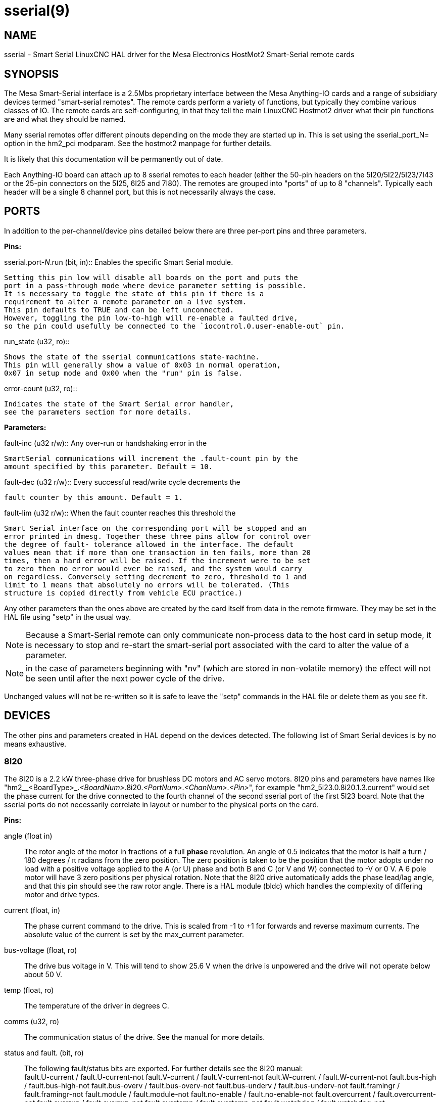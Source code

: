 = sserial(9)

== NAME

sserial - Smart Serial LinuxCNC HAL driver for the Mesa Electronics HostMot2 Smart-Serial remote cards

== SYNOPSIS

The Mesa Smart-Serial interface is a 2.5Mbs proprietary interface
between the Mesa Anything-IO cards and a range of subsidiary devices
termed "smart-serial remotes". The remote cards perform a variety of
functions, but typically they combine various classes of IO. The remote
cards are self-configuring, in that they tell the main LinuxCNC Hostmot2
driver what their pin functions are and what they should be named.

Many sserial remotes offer different pinouts depending on the mode they
are started up in. This is set using the sserial_port_N= option in the
hm2_pci modparam. See the hostmot2 manpage for further details.

It is likely that this documentation will be permanently out of date.

Each Anything-IO board can attach up to 8 sserial remotes to each header
(either the 50-pin headers on the 5I20/5I22/5I23/7I43 or the 25-pin
connectors on the 5I25, 6I25 and 7I80). The remotes are grouped into
"ports" of up to 8 "channels". Typically each header will be a single 8
channel port, but this is not necessarily always the case.

== PORTS

In addition to the per-channel/device pins detailed below there are
three per-port pins and three parameters.

*Pins:*

.sserial.port-__N__.run (bit, in):: Enables the specific Smart Serial module.
 Setting this pin low will disable all boards on the port and puts the
 port in a pass-through mode where device parameter setting is possible.
 It is necessary to toggle the state of this pin if there is a
 requirement to alter a remote parameter on a live system.
 This pin defaults to TRUE and can be left unconnected.
 However, toggling the pin low-to-high will re-enable a faulted drive,
 so the pin could usefully be connected to the `iocontrol.0.user-enable-out` pin.

.run_state (u32, ro)::
 Shows the state of the sserial communications state-machine.
 This pin will generally show a value of 0x03 in normal operation,
 0x07 in setup mode and 0x00 when the "run" pin is false.

.error-count (u32, ro)::
 Indicates the state of the Smart Serial error handler,
 see the parameters section for more details.

*Parameters:*

.fault-inc (u32 r/w):: Any over-run or handshaking error in the
 SmartSerial communications will increment the .fault-count pin by the
 amount specified by this parameter. Default = 10.

.fault-dec (u32 r/w):: Every successful read/write cycle decrements the
 fault counter by this amount. Default = 1.

.fault-lim (u32 r/w):: When the fault counter reaches this threshold the
 Smart Serial interface on the corresponding port will be stopped and an
 error printed in dmesg. Together these three pins allow for control over
 the degree of fault- tolerance allowed in the interface. The default
 values mean that if more than one transaction in ten fails, more than 20
 times, then a hard error will be raised. If the increment were to be set
 to zero then no error would ever be raised, and the system would carry
 on regardless. Conversely setting decrement to zero, threshold to 1 and
 limit to 1 means that absolutely no errors will be tolerated. (This
 structure is copied directly from vehicle ECU practice.)

Any other parameters than the ones above are created by the card itself
from data in the remote firmware. They may be set in the HAL file using
"setp" in the usual way.

NOTE: Because a Smart-Serial remote can only communicate non-process
 data to the host card in setup mode, it is necessary to stop and
 re-start the smart-serial port associated with the card to alter the
 value of a parameter.

NOTE: in the case of parameters beginning with "nv" (which are
 stored in non-volatile memory) the effect will not be seen until after
 the next power cycle of the drive.

Unchanged values will not be re-written so it is safe to leave the
"setp" commands in the HAL file or delete them as you see fit.

== DEVICES

The other pins and parameters created in HAL depend on the devices
detected. The following list of Smart Serial devices is by no means
exhaustive.

=== 8I20

The 8I20 is a 2.2 kW three-phase drive for brushless DC motors and AC
servo motors. 8I20 pins and parameters have names like
"hm2__<BoardType>_._<BoardNum>_.8i20._<PortNum>_._<ChanNum>_._<Pin>_",
for example "hm2_5i23.0.8i20.1.3.current" would set the phase current
for the drive connected to the fourth channel of the second sserial port
of the first 5I23 board. Note that the sserial ports do not necessarily
correlate in layout or number to the physical ports on the card.

*Pins:*

angle (float in)::
 The rotor angle of the motor in fractions of a full *phase* revolution.
 An angle of 0.5 indicates that the motor is half a turn / 180 degrees / π radians from the zero position.
 The zero position is taken to be the position that the motor adopts under no load with a
 positive voltage applied to the A (or U) phase and both B and C (or V and W) connected to -V or 0 V.
 A 6 pole motor will have 3 zero positions per physical rotation.
 Note that the 8I20 drive automatically adds the phase lead/lag angle, and that this pin should see the raw rotor angle.
 There is a HAL module (bldc) which handles the complexity of differing motor and drive types.
current (float, in)::
 The phase current command to the drive.
 This is scaled from -1 to +1 for forwards and reverse maximum currents.
 The absolute value of the current is set by the max_current parameter.

bus-voltage (float, ro):: The drive bus voltage in V.
 This will tend to show 25.6 V when the drive is unpowered and the drive will not operate below about 50 V.
temp (float, ro):: The temperature of the driver in degrees C.
comms (u32, ro):: The communication status of the drive. See the manual for more details.
status and fault. (bit, ro):: The following fault/status bits are exported.
 For further details see the 8I20 manual: +
  fault.U-current / fault.U-current-not fault.V-current
  / fault.V-current-not fault.W-current / fault.W-current-not
  fault.bus-high / fault.bus-high-not fault.bus-overv /
  fault.bus-overv-not fault.bus-underv / fault.bus-underv-not
  fault.framingr / fault.framingr-not fault.module / fault.module-not
  fault.no-enable / fault.no-enable-not fault.overcurrent /
  fault.overcurrent-not fault.overrun / fault.overrun-not fault.overtemp
  / fault.overtemp-not fault.watchdog / fault.watchdog-not +
  +
  status.brake-old / status.brake-old-not status.brake-on /
  status.brake-on-not status.bus-underv / status.bus-underv-not
  status.current-lim / status.current-lim-no status.ext-reset /
  status.ext-reset-not status.no-enable / status.no-enable-not
  status.pid-on / status.pid-on-not status.sw-reset / status.sw-reset-not
  status.wd-reset / status.wd-reset-not

*Parameters:*::
 The following parameters are exported.
 See the PDF documentation downloadable from Mesa for further details:

hm2_5i25.0.8i20.0.1.angle-maxlim::
hm2_5i25.0.8i20.0.1.angle-minlim::
hm2_5i25.0.8i20.0.1.angle-scalemax::
hm2_5i25.0.8i20.0.1.current-maxlim::
hm2_5i25.0.8i20.0.1.current-minlim::
hm2_5i25.0.8i20.0.1.current-scalemax::
hm2_5i25.0.8i20.0.1.nvbrakeoffv::
hm2_5i25.0.8i20.0.1.nvbrakeonv::
hm2_5i25.0.8i20.0.1.nvbusoverv::
hm2_5i25.0.8i20.0.1.nvbusundervmax::
hm2_5i25.0.8i20.0.1.nvbusundervmin::
hm2_5i25.0.8i20.0.1.nvkdihi::
hm2_5i25.0.8i20.0.1.nvkdil::
hm2_5i25.0.8i20.0.1.nvkdilo::
hm2_5i25.0.8i20.0.1.nvkdp::
hm2_5i25.0.8i20.0.1.nvkqihi::
hm2_5i25.0.8i20.0.1.nvkqil::
hm2_5i25.0.8i20.0.1.nvkqilo::
hm2_5i25.0.8i20.0.1.nvkqp::
hm2_5i25.0.8i20.0.1.nvmaxcurrent::
hm2_5i25.0.8i20.0.1.nvrembaudrate::
hm2_5i25.0.8i20.0.1.swrevision::
hm2_5i25.0.8i20.0.1.unitnumber::

max_current (float, rw):: Sets the maximum drive current in Amps.
 The default value is the maximum current programmed into the drive EEPROM.
 The value must be positive, and an error will be raised if a current in excess of the
 drive maximum is requested.
serial_number (u32, ro):: The serial number of the connected drive
 This is also shown on the label on the drive.

=== 7I64

The 7I64 is a 24-input 24-output IO card. 7I64 pins and parameters have
names like "hm2__<BoardType>__.__<BoardNum>__.7i64.__<PortNum>__.__<ChanNum>__.__<Pin>__",
for example `hm2_5i23.0.7i64.1.3.output-01`.

*Pins:*

7i64.0.0.output-__NN__ (bit, in)::
 Writing a 1 or TRUE to this pin will enable output driver _NN_.
 Note that the outputs are drivers (switches) rather than voltage outputs.
 The LED adjacent to the connector on the board shows the status.
 The output can be inverted by setting a parameter.

7i64.0.0.input-__NN__ (bit, out):: The value of input _NN_.
 Note that the inputs are isolated and both pins of each input must be connected,
 typically to signal and the ground of the signal.
 (This need not be the ground of the board.)

7i64.0.0.input-__NN__-not (bit, out):: An inverted copy of the corresponding input.
7i64.0.0.analog0 & 7i64.0.0.analog1 (float, out):: The two analogue inputs (0 to 3.3 V) on the board.

*Parameters:*

7i64.0.0.output-__NN__-invert (bit, rw):: Setting this parameter to 1 / TRUE
 will invert the output value, such that writing 0 to `.gpio.NN.out` will
 enable the output and vice-versa.

=== 7I76

The 7I76 is not really a smart-serial device.
It serves as a breakout for a number of other Hostmot2 functions.
There are connections for 5 step generators (for which see the main hostmot2 manpage).
The stepgen pins are associated with the 5I25 (`hm2_5i25.0.stepgen.00`....),
whereas the smart-serial pins are associated with the 7I76 (`hm2_5i25.0.7i76.0.0.output-00`).

*Pins:*

.7i76.0.0.analog__N__ (modes 1 and 2 only) (float out):: Analogue input values.
.7i76.0.0.fieldvoltage (mode 2 only) (float out):: Field voltage monitoring pin.
.7i76.0.0.spindir (bit in):: This pin provides a means to drive the spindle VFD direction terminals on the 7I76 board.
.7i76.0.0.spinena (bit in):: This pin drives the spindle-enable terminals on the 7I76 board.
.7i76.0.0.spinout (float in):: This controls the analogue output of the 7I76.
 This is intended as a speed control signal for a VFD.
.7i76.0.0.output-__NN__ (bit out):: (_NN_ = 0 to 15). 16 digital outputs.
 The sense of the signal can be set via a parameter.
.7i76.0.0.input-__NN__ (bit out):: (_NN_ = 0 to 31) 32 digital inputs.
.7i76.0.0.input-__NN__-not (bit in):: (_NN_ = 0 to 31) An inverted copy of the inputs provided for convenience.
 The two complementary pins may be connected to different signal nets.

*Parameters:*

.7i76.0.0.nvbaudrate (u32 ro):: Indicates the vbaud rate. This probably should not be altered.

.7i76.0.0.nvunitnumber (u32 ro)::
 Indicates the serial number of the device and should match a sticker on the card.
 This can be useful for working out which card is which.

.7i76.0.0.nvwatchdogtimeout (u32 ro):: The sserial remote watchdog timeout.
 This is separate from the Anything-IO card timeout.
 This is unlikely to need to be changed.

.7i76.0.0.output-__NN__-invert (bit rw):: Invert the sense of the corresponding output pin.

.7i76.0.0.spindir-invert (bit rw):: Invert the senseof the spindle direction pin.

.7i76.0.0.spinena-invert (bit rw):: Invert the sense of the spindle-enable pin.

.7i76.0.0.spinout-maxlim (float rw):: The maximum speed request allowable

.7i76.0.0.spinout-minlim (float rw):: The minimum speed request.

.7i76.0.0.spinout-scalemax (float rw):: The spindle speed scaling.
  This is the speed request which would correspond to full-scale output from the spindle control pin.
  For example with a 10 V drive voltage and a 10000 RPM scalemax a value of 10,000 RPM on the spinout pin would produce 10 V output.
  However, if spinout-maxlim were set to 5000 RPM then no voltage above 5 V would be output.

.7i76.0.0.swrevision (u32 ro):: The onboard firmware revision number.
  Utilities (man setsserial for details) exist to update and change this firmware.

=== 7I77

The 7I77 is an 6-axis servo control card. The analogue outputs are
smart-serial devices, but the encoders are conventional hostmot2
encoders and further details of them may be found in the hostmot2 manpage.

*Pins:*

.7i77.0.0.input-__NN__ (bit out):: (_NN_ = 0 to 31) 32 digital inputs.

.7i77.0.0.input-__NN__-not (bit in):: (_NN_ = 0 to 31) An inverted copy of the
 inputs provided for convenience. The two complementary pins may be
 connected to different signal nets.

.7i77.0.0.output-__NN__ (bit out):: (_NN_ = 0 to 15). 16 digital outputs.
 The sense of the signal can be set via a parameter.

.7i77.0.0.spindir (bit in):: This pin provides a means to drive the
 spindle VFD direction terminals on the 7I76 board.

.7i77.0.0.spinena (bit in):: This pin drives the spindle-enable terminals on the 7I76 board.

.7i77.0.0.spinout (float in):: This controls the analog output of the 7I77.
 This is intended as a speed control signal for a VFD.

.7i77.0.1.analogena (bit in):: This pin drives the analog enable terminals on the 7I77 board.

.7i77.0.1.analogout__N__ (float in):: (_N_ = 0 to 5) This controls the analog output of the 7I77.

*Parameters:*

.7i77.0.0.output-__NN__-invert (bit rw):: Invert the sense of the corresponding output pin.

.7i77.0.0.spindir-invert (bit rw):: Invert the sense of the spindle direction pin.

.7i77.0.0.spinena-invert (bit rw):: Invert the sense of the spindle-enable pin.

.7i77.0.0.spinout-maxlim (float rw):: The maximum speed request allowable

.7i77.0.0.spinout-minlim (float rw):: The minimum speed request.

.7i77.0.0.spinout-scalemax (float rw):: The spindle speed scaling.
 This is the speed request which would correspond to full-scale output from the spindle control pin.
 For example with a 10&#8201;V drive voltage and a 10000&#8201;RPM scalemax
 a value of 10000&#8201;RPM on the spinout pin would produce 10&#8201;V output.
 However, if spinout-maxlim were set to 5000&#8201;RPM then no voltage above 5&#8201;V would be output.

.7i77.0.0.analogout__N__-maxlim (float rw):: (_N_ = 0 to 5) The maximum speed request allowable

.7i77.0.0.analogout__N__-minlim (float rw):: (_N_ = 0 to 5) The minimum speed request.

.7i77.0.0.analogout__N__-scalemax (float rw):: (_N_ = 0 to 5) The analog speed scaling.
 This is the speed request which would correspond to full-scale output from the spindle control pin.
 For example with a 10&#8201;V drive voltage and a 10000&#8201;RPM scalemax a value of 10000&#8201;RPM on the spinout pin would produce 10V output.
 However, if spinout-maxlim were set to 5000&#8201;RPM then no voltage above 5&#8201;V would be output.

=== 7I69

The 7I69 is a 48 channel digital IO card.
It can be configured in four different modes:

MODE 0:: Bidirectional mode (48 bits in 48 bits out)
MODE 1:: Input only mode (48 bits in)
MODE 2:: Output only mode (48 bits out)
MODE 3:: 24/24mode (24 bits in = bits 0..23 and 24 bits out = bits 24..47)
MODE 4:: Bidirectional mode (48 bits in 48 bits out) plus 4 MPG encoder channels oninputs 0 through 7

*Pins:*

.7i69.0.0.output-__NN__ (bit in):: Digital output. Sense can be inverted with
the corresponding Parameter.

.7i69.0.0.input-__NN__ (bit out):: Digital input

.7i69.0.0.input-__NN__-not (bit out):: Digital input, inverted.

*Parameters:*

.7i69.0.0.nvbaudrate (u32 ro):: Indicates the vbaud rate.
This probably should not be altered.

.7i69.0.0.nvunitnumber (u32 ro):: Indicates the serial number of the
 device and should match a sticker on the card. This can be useful for
 working out which card is which.

.7i69.0.0.nvwatchdogtimeout (u32 ro):: The sserial remote watchdog timeout.
 This is separate from the Anything-IO card timeout.
 This is unlikely to need to be changed.

.7i69.0.0.output-__NN__-invert (bit rw):: Invert the sense of the corresponding output pin.

.7i69.0.0.swrevision (u32 ro):: The onboard firmware revision number.
 Utilities exist to update and change this firmware.

=== 7I70

The 7I70 is a remote isolated 48 input card. The 7I70 inputs sense
positive inputs relative to a common field ground. Input impedance is
10&#8201;KΩ and input voltage can range from 5&#8201;VDC to 32&#8201;VDC.
All inputs have LED status indicators.
The input common field ground is galvanically isolated from the communications link.

The 7I70 has three software selectable modes. These different modes
select different sets of 7I70 data to be transferred between the host
and the 7I70 during real time process data exchanges. For high speed
applications, choosing the correct mode can reduced the data transfer
sizes, resulting in higher maximum update rates.

MODE 0:: Input mode (48 bits input data only
MODE 1:: Input plus analog mode (48 bits input data plus 6 channels of analog data)
MODE 2:: Input plus field voltage

*Pins:*

.7i70.0.0.analog__N__ (modes 1 and 2 only) (float out):: Analogue input values.

.7i70.0.0.fieldvoltage (mode 2 only) (float out):: Field voltage monitoring pin.

.7i70.0.0.input-__NN__ (bit out):: (_NN_ = 0 to 47) 48 digital inputs.

.7i70.0.0.input-__NN__-not (bit in):: (_NN_ = 0 to 47) An inverted copy of the
inputs provided for convenience. The two complementary pins may be
connected to different signal nets.

*Parameters:*

.7i70.0.0.nvbaudrate (u32 ro):: Indicates the vbaud rate.
 This probably should not be altered.

.7i70.0.0.nvunitnumber (u32 ro):: Indicates the serial number of the
 device and should match a sticker on the card.
 This can be useful for working out which card is which.

.7i70.0.0.nvwatchdogtimeout (u32 ro):: The sserial remote watchdog timeout.
 This is separate from the Anything-IO card timeout.
 This is unlikely to need to be changed.

.7i69.0.0.swrevision (u32 ro):: The onboard firmware revision number.
 Utilities exist to update and change this firmware.

=== 7I71

The 7I71 is a remote isolated 48 output card. The 48 outputs are 8&#8201;VDC to
28&#8201;VDC sourcing drivers (common + field power) with 300&#8201;mA maximum
current capability. All outputs have LED status indicators.

The 7I71 has two software selectable modes. For high speed applications,
choosing the correct mode can reduced the data transfer sizes, resulting
in higher maximum update rates:

MODE 0:: Output only mode (48 bits output data only)
MODE 1:: Outputs plus read back field voltage

*Pins:*

.7i71.0.0.fieldvoltage (mode 2 only) (float out):: Field voltage monitoring pin.

.7i71.0.0.output-__NN__ (bit out):: (_NN_ = 0 to 47) 48 digital outputs.
 The sense may be inverted by the invert parameter.

.7i71.0.0.output-__NN__ (bit out):: (_NN_ = 0 to 47) 48 digital outputs.
 The sense may be inverted by the invert parameter.

*Parameters:*

.7i71.0.0.output-__NN__-invert (bit rw):: Invert the sense of the corresponding output pin.

.7i71.0.0.nvbaudrate (u32 ro):: Indicates the vbaud rate.
 This probably should not be altered.

.7i71.0.0.nvunitnumber (u32 ro):: Indicates the serial number of the
 device and should match a sticker on the card.
 This can be useful for determining which card is which.

.7i71.0.0.nvwatchdogtimeout (u32 ro):: The sserial remote watchdog timeout.
 This is separate from the Anything-IO card timeout.
 This is unlikely to need to be changed.

.7i69.0.0.swrevision (u32 ro):: The onboard firmware revision number.
 Utilities exist to update and change this firmware.

=== 7I73

The 7I73 is a remote real time pendant or control panel interface.

The 7I73 supports up to four 50 kHz encoder inputs for MPGs, 8 digital
inputs and 6 digital outputs and up to a 64 Key keypad. If a smaller
keypad is used, more digital inputs and outputs become available.
Up to eight 0.0&#8201;V to 3.3&#8201;V analog inputs are also provided.
The 7I73 can drive a 4 line 20 character LCD for local DRO applications.

The 7I73 has 3 software selectable process data modes. These different
modes select different sets of 7I73 data to be transferred between the
host and the 7I73 during real time process data exchanges. For high
speed applications, choosing the correct mode can reduced the data
transfer sizes, resulting in higher maximum update rates

MODE 0:: I/O + ENCODER
MODE 1:: I/O + ENCODER + ANALOG IN
MODE 2:: I/O + ENCODER + ANALOG IN FAST DISPLAY

*Pins:*

.7i73.0.0.analogin__N__ (float out):: Analogue inputs. Up to 8 channels may
 be available dependent on software and hardware configuration modes
 (see the PDF manual downloadable from https://www.mesanet.com).

.7i73.0.1.display (modes 1 and 2) (u32 in):: Data for LCD display.
 This pin may be conveniently driven by the HAL "lcd" component which allows
 the formatted display of the values any number of HAL pins and textual content.

.7i73.0.1.display32 (mode 2 only) (u32 in):: 4 bytes of data for LCD display.
 This mode is not supported by the HAL "lcd" component.

.7i73.0.1.encN (s32 out):: The position of the MPG encoder counters.
.7i73.0.1.input-__NN__ (bit out):: Up to 24 digital inputs (dependent on config)
.7i73.0.1.input-__NN__-not (bit out):: Inverted copy of the digital inputs
.7i73.0.1.output-__NN__ (bit in):: Up to 22 digital outputs (dependent on config)

*Parameters:*

.7i73.0.1.nvanalogfilter (u32 ro)::
.7i73.0.1.nvbaudrate (u32 ro)::
.7i73.0.1.nvcontrast (u32 ro)::
.7i73.0.1.nvdispmode (u32 ro)::
.7i73.0.1.nvencmode0 (u32 ro)::
.7i73.0.1.nvencmode1 (u32 ro)::
.7i73.0.1.nvencmode2 (u32 ro)::
.7i73.0.1.nvencmode3 (u32 ro)::
.7i73.0.1.nvkeytimer (u32 ro)::
.7i73.0.1.nvunitnumber (u32 ro)::
.7i73.0.1.nvwatchdogtimeout (u32 ro)::
.7i73.0.1.output-00-invert (u32 ro)::

For further details of the use of the above see the Mesa manual.

.7i73.0.1.output-01-invert (bit rw):: Invert the corresponding output bit.
.7i73.0.1.swrevision (s32 ro):: The version of firmware installed.
